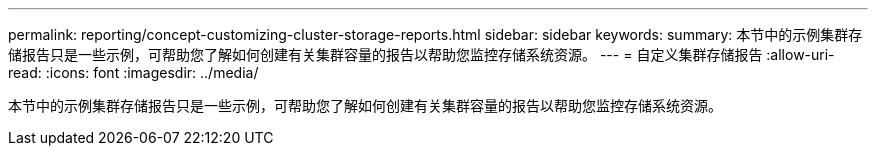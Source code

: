 ---
permalink: reporting/concept-customizing-cluster-storage-reports.html 
sidebar: sidebar 
keywords:  
summary: 本节中的示例集群存储报告只是一些示例，可帮助您了解如何创建有关集群容量的报告以帮助您监控存储系统资源。 
---
= 自定义集群存储报告
:allow-uri-read: 
:icons: font
:imagesdir: ../media/


[role="lead"]
本节中的示例集群存储报告只是一些示例，可帮助您了解如何创建有关集群容量的报告以帮助您监控存储系统资源。
